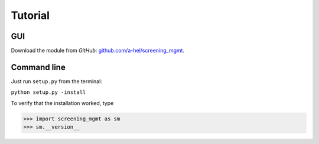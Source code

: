 ========
Tutorial
========

GUI
---

Download the module from *GitHub*: `github.com/a-hel/screening_mgmt <https://github.com/a-hel/screening_mgmt/>`_.

Command line
------------

Just run ``setup.py`` from the terminal:

``python setup.py -install``

To verify that the installation worked, type

>>> import screening_mgmt as sm
>>> sm.__version__
